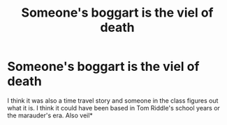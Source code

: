 #+TITLE: Someone's boggart is the viel of death

* Someone's boggart is the viel of death
:PROPERTIES:
:Author: DifficultMeat
:Score: 5
:DateUnix: 1531662017.0
:DateShort: 2018-Jul-15
:FlairText: Fic Search
:END:
I think it was also a time travel story and someone in the class figures out what it is. I think it could have been based in Tom Riddle's school years or the marauder's era. Also veil*

